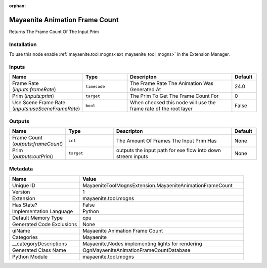 .. _MayaeniteToolMognsExtension_MayaeniteAnimationFrameCount_1:

.. _MayaeniteToolMognsExtension_MayaeniteAnimationFrameCount:

.. ================================================================================
.. THIS PAGE IS AUTO-GENERATED. DO NOT MANUALLY EDIT.
.. ================================================================================

:orphan:

.. meta::
    :title: Mayaenite Animation Frame Count
    :keywords: lang-en omnigraph node Mayaenite mayaenitetoolmognsextension mayaenite-animation-frame-count


Mayaenite Animation Frame Count
===============================

.. <description>

Returns The Frame Count Of The Input Prim

.. </description>


Installation
------------

To use this node enable :ref:`mayaenite.tool.mogns<ext_mayaenite_tool_mogns>` in the Extension Manager.


Inputs
------
.. csv-table::
    :header: "Name", "Type", "Descripton", "Default"
    :widths: 20, 20, 50, 10

    "Frame Rate (*inputs:frameRate*)", "``timecode``", "The Frame Rate The Animation Was Generated At", "24.0"
    "Prim (*inputs:prim*)", "``target``", "The Prim To Get The Frame Count For", "0"
    "Use Scene Frame Rate (*inputs:useSceneFrameRate*)", "``bool``", "When checked this node will use the frame rate of the root layer", "False"


Outputs
-------
.. csv-table::
    :header: "Name", "Type", "Descripton", "Default"
    :widths: 20, 20, 50, 10

    "Frame Count (*outputs:frameCount*)", "``int``", "The Amount Of Frames The Input Prim Has", "None"
    "Prim (*outputs:outPrim*)", "``target``", "outputs the input path for exe flow into down streem inputs", "None"


Metadata
--------
.. csv-table::
    :header: "Name", "Value"
    :widths: 30,70

    "Unique ID", "MayaeniteToolMognsExtension.MayaeniteAnimationFrameCount"
    "Version", "1"
    "Extension", "mayaenite.tool.mogns"
    "Has State?", "False"
    "Implementation Language", "Python"
    "Default Memory Type", "cpu"
    "Generated Code Exclusions", "None"
    "uiName", "Mayaenite Animation Frame Count"
    "Categories", "Mayaenite"
    "__categoryDescriptions", "Mayaenite,Nodes implementing lights for rendering"
    "Generated Class Name", "OgnMayaeniteAnimationFrameCountDatabase"
    "Python Module", "mayaenite.tool.mogns"

